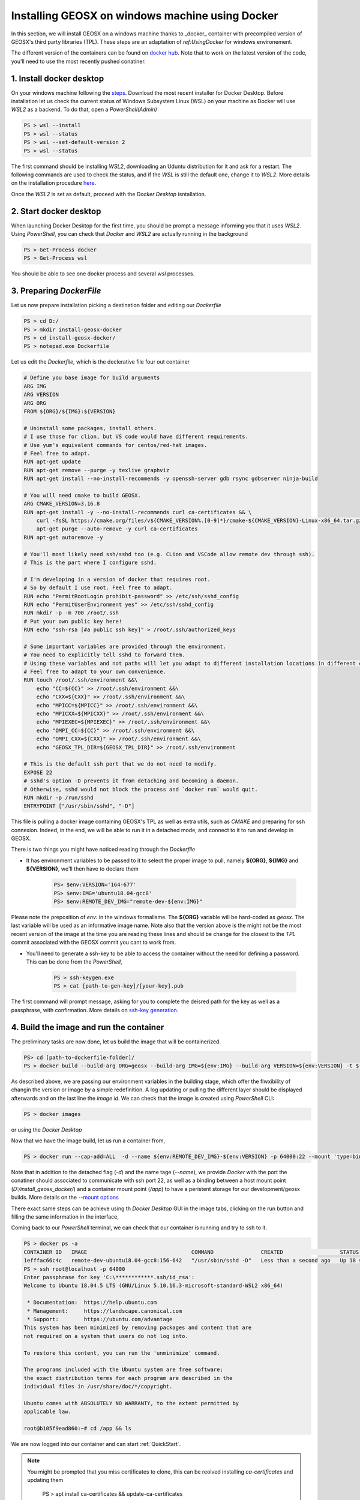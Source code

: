 .. _InstallWin:

Installing GEOSX on windows machine using Docker
===================================================

In this section, we will install GEOSX on a windows machine thanks to _docker_ container with precompiled version of
GEOSX's third party libraries (TPL). These steps are an adaptation of `ref:UsingDocker` for windows environement.

The different version of the containers can be found on `docker hub <https://hub.docker.com/r/geosx/ubuntu18.04-gcc8/tags?page=1&ordering=last_updated>`_.
Note that to work on the latest version of the code, you'll need to use the most recently pushed conatiner.


1. Install docker desktop
-------------------------

On your windows machine following the `steps <https://docs.docker.com/desktop/windows/install/>`_.
Download the most recent installer for Docker Desktop. Before installation let us check the current status of Windows
Subsystem Linux (WSL) on your machine as Docker will use *WSL2* as a backend. To do that, open a *PowerShell(Admin)*

.. PS admin

.. code:: shell

        PS > wsl --install
        PS > wsl --status
        PS > wsl --set-default-version 2
        PS > wsl --status

The first command should be installing *WSL2*, downloading an Uduntu distribution for it and ask for a restart.
The following commands are used to check the status, and if the *WSL* is still the default one, change it to *WSL2*.
More details on the installation procedure `here <https://docs.microsoft.com/en-us/windows/wsl/install>`_.

Once the *WSL2* is set as default, proceed with the *Docker Desktop* isntallation.

2. Start docker desktop
-------------------------

When launching Docker Desktop for the first time, you should be prompt a message informing you that it uses *WSL2*.
Using *PowerShell*, you can check that *Docker* and *WSL2* are actually running in the background

.. code:: shell

    PS > Get-Process docker
    PS > Get-Process wsl

You should be able to see one docker process and several *wsl* processes.

3. Preparing *DockerFile*
--------------------------

Let us now prepare installation picking a destination folder and editing our *Dockerfile*

.. code:: shell

    PS > cd D:/
    PS > mkdir install-geosx-docker
    PS > cd install-geosx-docker/
    PS > notepad.exe Dockerfile

Let us edit the *Dockerfile*, which is the declerative file four out container

.. code-block:: console
        
        # Define you base image for build arguments
        ARG IMG
        ARG VERSION
        ARG ORG
        FROM ${ORG}/${IMG}:${VERSION}

        # Uninstall some packages, install others.
        # I use those for clion, but VS code would have different requirements.
        # Use yum's equivalent commands for centos/red-hat images.
        # Feel free to adapt.
        RUN apt-get update
        RUN apt-get remove --purge -y texlive graphviz
        RUN apt-get install --no-install-recommends -y openssh-server gdb rsync gdbserver ninja-build

        # You will need cmake to build GEOSX.
        ARG CMAKE_VERSION=3.16.8
        RUN apt-get install -y --no-install-recommends curl ca-certificates && \
            curl -fsSL https://cmake.org/files/v${CMAKE_VERSION%.[0-9]*}/cmake-${CMAKE_VERSION}-Linux-x86_64.tar.gz | tar --directory=/usr/local --strip-components=1 -xzf - && \
            apt-get purge --auto-remove -y curl ca-certificates
        RUN apt-get autoremove -y

        # You'll most likely need ssh/sshd too (e.g. CLion and VSCode allow remote dev through ssh).
        # This is the part where I configure sshd.

        # I'm developing in a version of docker that requires root.
        # So by default I use root. Feel free to adapt.
        RUN echo "PermitRootLogin prohibit-password" >> /etc/ssh/sshd_config
        RUN echo "PermitUserEnvironment yes" >> /etc/ssh/sshd_config
        RUN mkdir -p -m 700 /root/.ssh
        # Put your own public key here!
        RUN echo "ssh-rsa [#a public ssh key]" > /root/.ssh/authorized_keys

        # Some important variables are provided through the environment.
        # You need to explicitly tell sshd to forward them.
        # Using these variables and not paths will let you adapt to different installation locations in different containers.
        # Feel free to adapt to your own convenience.
        RUN touch /root/.ssh/environment &&\
            echo "CC=${CC}" >> /root/.ssh/environment &&\
            echo "CXX=${CXX}" >> /root/.ssh/environment &&\
            echo "MPICC=${MPICC}" >> /root/.ssh/environment &&\
            echo "MPICXX=${MPICXX}" >> /root/.ssh/environment &&\
            echo "MPIEXEC=${MPIEXEC}" >> /root/.ssh/environment &&\
            echo "OMPI_CC=${CC}" >> /root/.ssh/environment &&\
            echo "OMPI_CXX=${CXX}" >> /root/.ssh/environment &&\
            echo "GEOSX_TPL_DIR=${GEOSX_TPL_DIR}" >> /root/.ssh/environment

        # This is the default ssh port that we do not need to modify.
        EXPOSE 22
        # sshd's option -D prevents it from detaching and becoming a daemon.
        # Otherwise, sshd would not block the process and `docker run` would quit.
        RUN mkdir -p /run/sshd
        ENTRYPOINT ["/usr/sbin/sshd", "-D"]

This file is pulling a docker image containing GEOSX's TPL as well as extra utils, such as *CMAKE* and preparing for ssh connexion.
Indeed, in the end, we will be able to run it in a detached mode, and connect to it to run and develop in GEOSX.

There is two things you might have noticed reading through the *Dockerfile*

- It has environment variables to be passed to it to select the proper image to pull, namely **${ORG}**, **${IMG}** and **${VERSION}**, we'll then have to declare them


    .. code:: shell

        PS> $env:VERSION='164-677'
        PS> $env:IMG='ubuntu18.04-gcc8'
        PS> $env:REMOTE_DEV_IMG="remote-dev-${env:IMG}"


Please note the preposition of *env:* in the windows formalisme. The **${ORG}** variable will be hard-coded as *geosx*. The last variable will be used as
an informative image name. Note also that the version above is the might not be the most recent version of the image at the time you are reading these lines and
should be change for the closest to the *TPL* commit associated with the GEOSX commit you cant to work from.

- You'll need to generate a ssh-key to be able to access the container without the need for defining a password. This can be done from the *PowerShell*,


    .. code:: shell

        PS > ssh-keygen.exe
        PS > cat [path-to-gen-key]/[your-key].pub


The first command will prompt message, asking for you to complete the deisred path for the key as well as a passphrase, with confirmation.
More details on `ssh-key generation <https://docs.microsoft.com/en-us/windows-server/administration/openssh/openssh_keymanagement#user-key-generation>`_.


4. Build the image and run the container
-----------------------------------------

The preliminary tasks are now done, let us build the image that will be containerized.

.. code:: shell

    PS> cd [path-to-dockerfile-folder]/
    PS > docker build --build-arg ORG=geosx --build-arg IMG=${env:IMG} --build-arg VERSION=${env:VERSION} -t ${env:REMOTE_DEV_IMG}:${env:VERSION} -f Dockerfile

As described above, we are passing our environment variables in the building stage, which offer the flwxibility of changin the version or image by a simple redefinition.
A log updating or pulling the different layer should be displayed afterwards and on the last line the *image id*. We can check that the image is created using *PowerShell* CLI:

.. code:: shell

    PS > docker images

or using the *Docker Desktop*

.. image:: win_install/win_docker_images.png
   :width: 45%

Now that we have the image build, let us run a container from,

.. code:: shell

    PS > docker run --cap-add=ALL  -d --name ${env:REMOTE_DEV_IMG}-${env:VERSION} -p 64000:22 --mount 'type=bind,source=D:/install_geosx_docker/,target=/app' ${env:REMOTE_DEV_IMG}:${env:VERSION}

Note that in addition to the detached flag (*-d*) and the name tage (*--name*), we provide *Docker* with the port the conatiner should associated to
communicate with ssh port 22, as well as a binding between a host mount point (*D:/install_geosx_docker/*) and a container mount point (*/app*) to have a peristent storage
for our development/geosx builds. More details on the `--mount options <https://docs.docker.com/storage/bind-mounts/>`_

There exact same steps can be achieve using th *Docker Desktop* GUI in the image tabs, clicking on the run button and filling the same information in the interface,

.. image:: win_install/win_docker_container.png
   :width: 45%

Coming back to our *PowerShell* terminal, we can check that our container is running and try to ssh to it.

.. code:: shell

    PS > docker ps -a
    CONTAINER ID   IMAGE                                 COMMAND               CREATED                  STATUS          PORTS                                     NAMES
    1efffac66c4c   remote-dev-ubuntu18.04-gcc8:156-642   "/usr/sbin/sshd -D"   Less than a second ago   Up 18 seconds   0.0.0.0:64000->22/tcp, :::64000->22/tcp   remote-dev-ubuntu18.04-gcc8-156-642
    PS > ssh root@localhost -p 64000
    Enter passphrase for key 'C:\************.ssh/id_rsa':
    Welcome to Ubuntu 18.04.5 LTS (GNU/Linux 5.10.16.3-microsoft-standard-WSL2 x86_64)

     * Documentation:  https://help.ubuntu.com
     * Management:     https://landscape.canonical.com
     * Support:        https://ubuntu.com/advantage
    This system has been minimized by removing packages and content that are
    not required on a system that users do not log into.

    To restore this content, you can run the 'unminimize' command.

    The programs included with the Ubuntu system are free software;
    the exact distribution terms for each program are described in the
    individual files in /usr/share/doc/*/copyright.

    Ubuntu comes with ABSOLUTELY NO WARRANTY, to the extent permitted by
    applicable law.

    root@b105f9ead860:~# cd /app && ls

We are now logged into our container and can start :ref:`QuickStart`.

.. note::
    You might be prompted that you miss certificates to clone, this can be reolved installing *ca-certificates* and updating them

        PS > apt install ca-certificates && update-ca-certificates

.. note::
    It might occur that *git-lfs* is missing then install it,

        PS > apt install git-lfs

From there you should be able to develop in your container or access it from an IDE, e.g. `VSCode <https://code.visualstudio.com/docs/remote/ssh>`_
or `MSVC19 <https://docs.microsoft.com/en-us/cpp/linux/connect-to-your-remote-linux-computer?view=msvc-160>`_.

5. Running a case
-------------------

    Once the code is configured and compiled, let us check status of the build,

.. code:: shell

    root@b105f9ead860:~# cd [path-to-build]/ && ./bin/geosx --help

Trying to launch a case using *mpirun*, you might get the following warning

.. code:: console

    root@b105f9ead860:/tmp# mpirun -np 4 /app/code/GEOSX/build-environment-debug/bin/geosx -i [geosx-case].xml -x 4 -y1 -z1
    --------------------------------------------------------------------------
    mpirun has detected an attempt to run as root.
    Running at root is *strongly* discouraged as any mistake (e.g., in
    defining TMPDIR) or bug can result in catastrophic damage to the OS
    file system, leaving your system in an unusable state.

    You can override this protection by adding the --allow-run-as-root
    option to your cmd line. However, we reiterate our strong advice
    against doing so - please do so at your own risk.
    --------------------------------------------------------------------------

A possible workaround is to create a new user and move create a run folder from this account

.. code:: shell

    root@b105f9ead860:~# adduser runner
    root@b105f9ead860:~# su runner
    runner@b105f9ead860:~# mkdir run && cd run/
    runner@b105f9ead860:~# cp [geosx-case].xml .
    runner@b105f9ead860:/tmp# mpirun -np 4 /app/code/GEOSX/build-environment-debug/bin/geosx -i [geosx-case].xml -x 4 -y 1 -z 1


.. GPU ?? https://docs.docker.com/desktop/windows/wsl/#gpu-support

